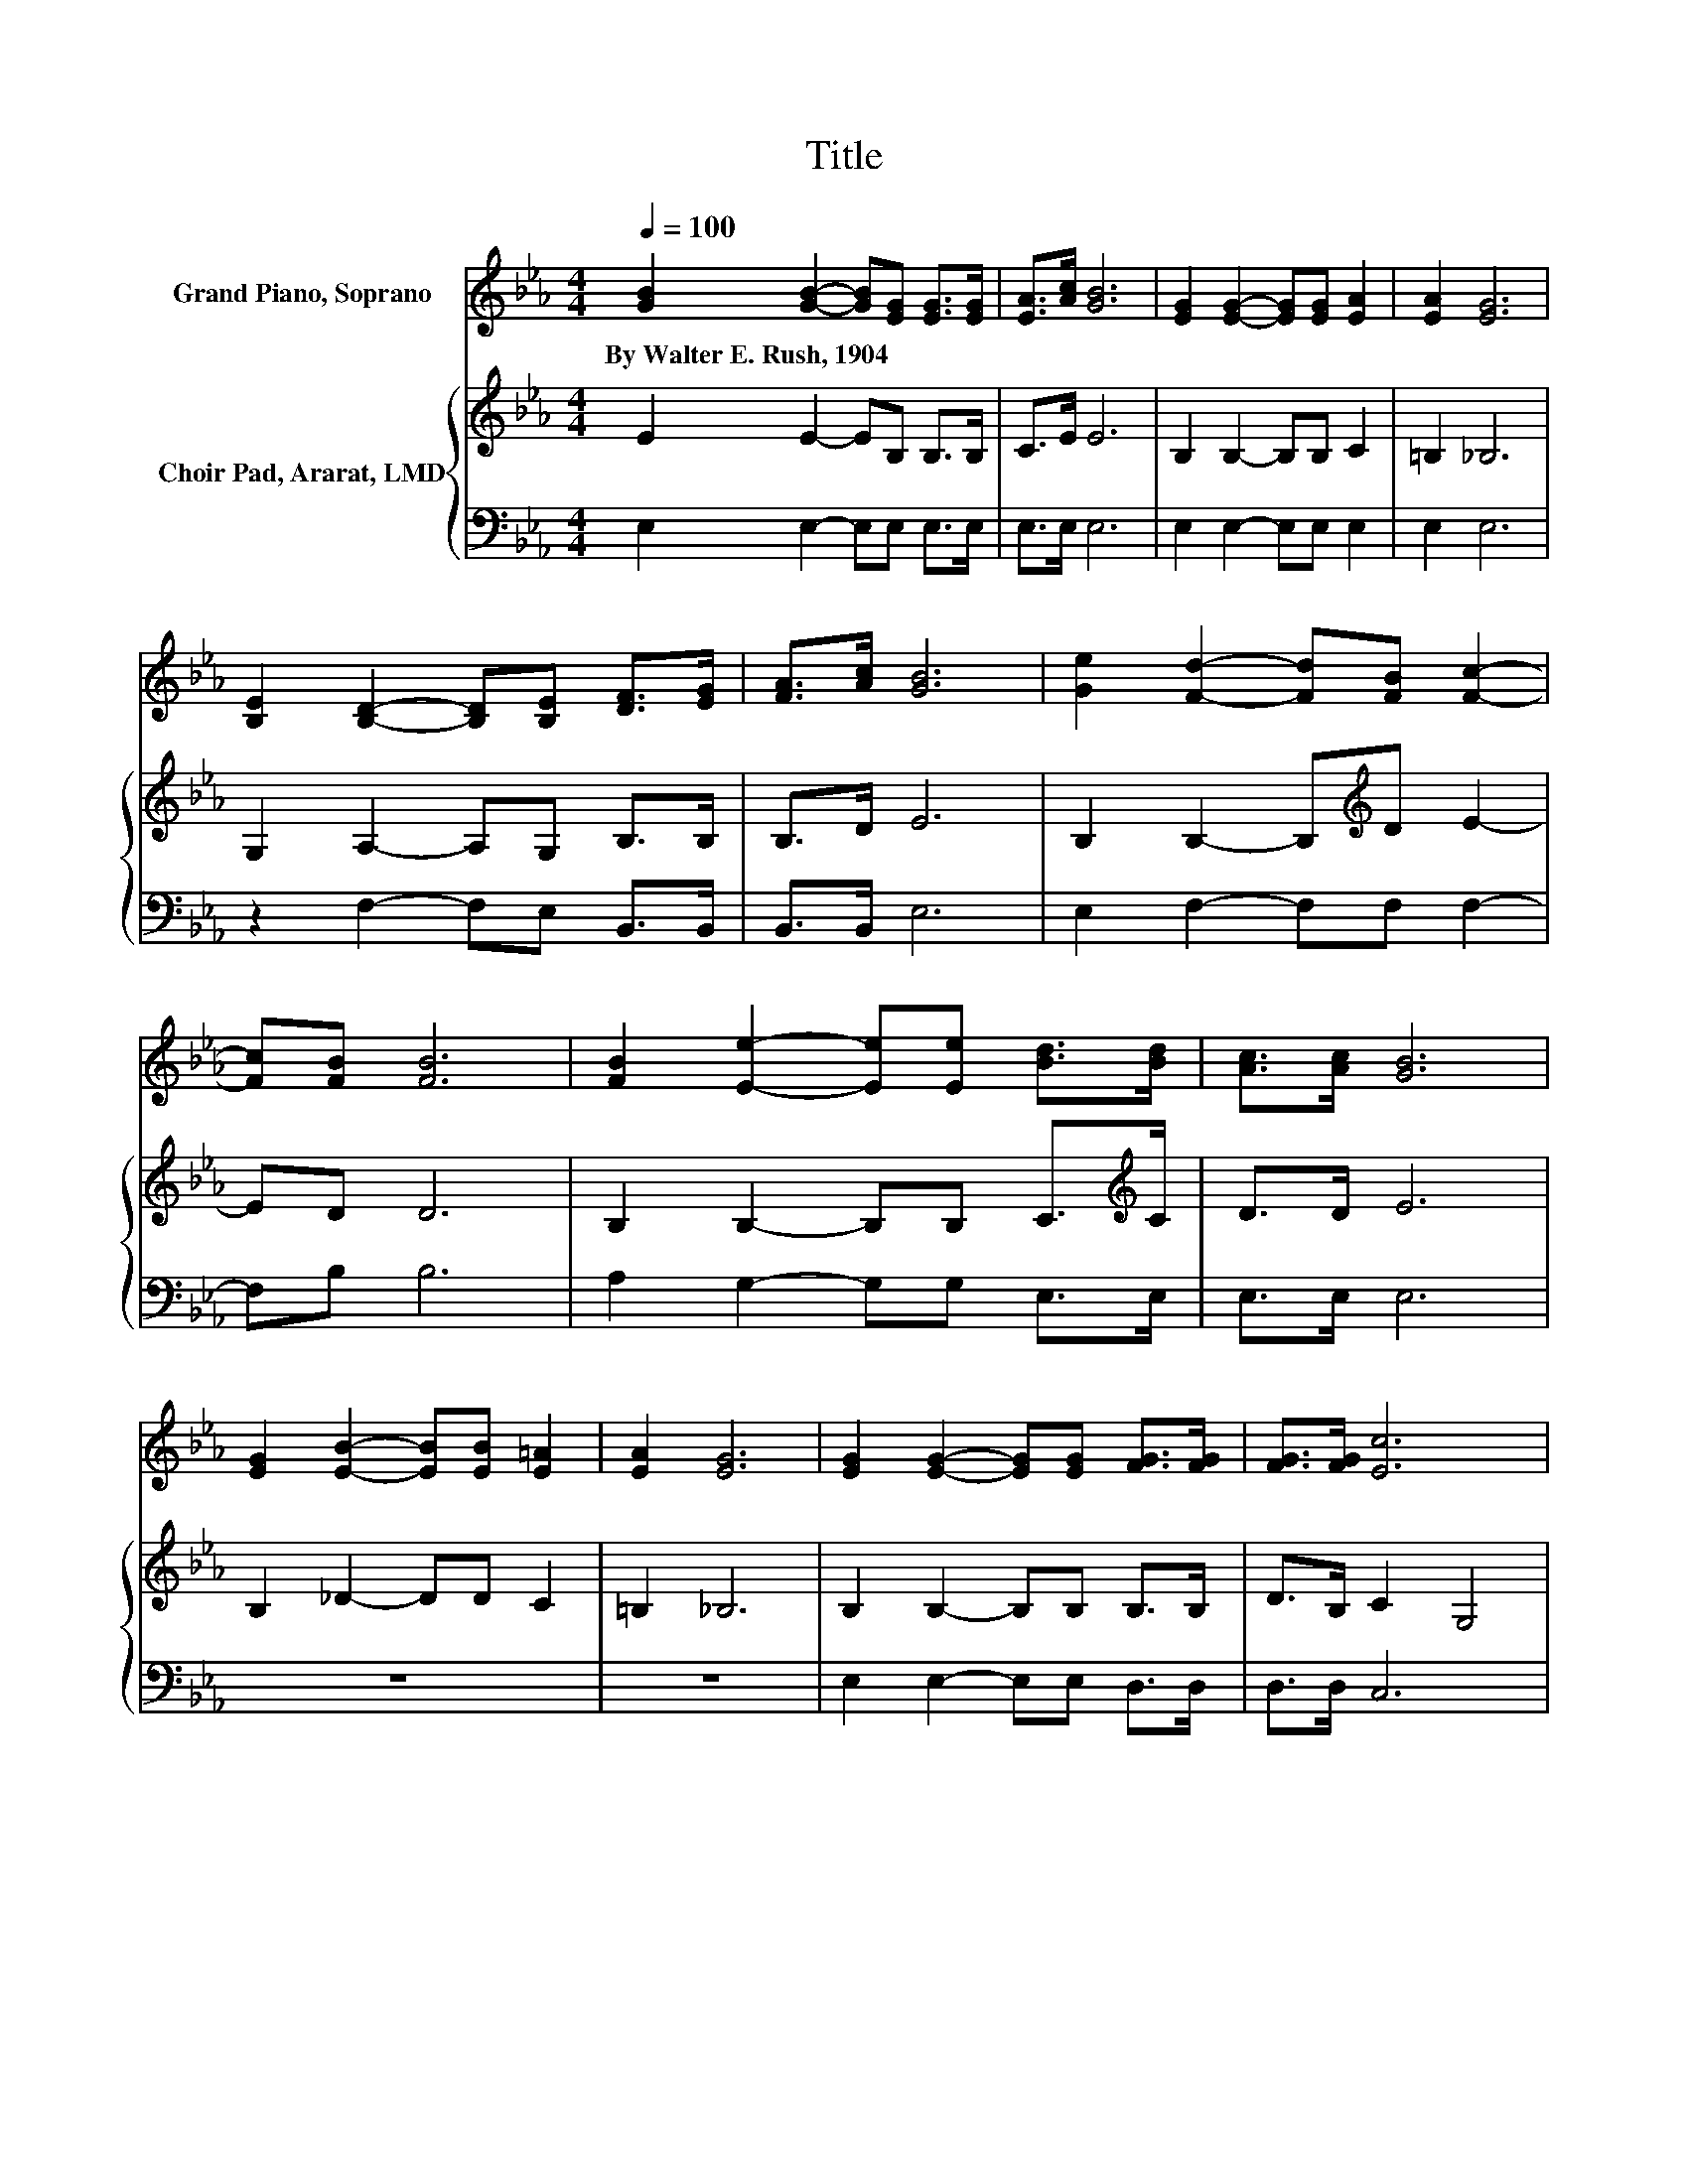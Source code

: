 X:1
T:Title
%%score 1 { 2 | 3 }
L:1/8
Q:1/4=100
M:4/4
K:Eb
V:1 treble nm="Grand Piano, Soprano"
V:2 treble nm="Choir Pad, Ararat, LMD"
V:3 bass 
V:1
 [GB]2 [GB]2- [GB][EG] [EG]>[EG] | [EA]>[Ac] [GB]6 | [EG]2 [EG]2- [EG][EG] [EA]2 | [EA]2 [EG]6 | %4
w: By~Walter~E.~Rush,~1904 * * * * *||||
 [B,E]2 [B,D]2- [B,D][B,E] [DF]>[EG] | [FA]>[Ac] [GB]6 | [Ge]2 [Fd]2- [Fd][FB] [Fc]2- | %7
w: |||
 [Fc][FB] [FB]6 | [FB]2 [Ee]2- [Ee][Ee] [Bd]>[Bd] | [Ac]>[Ac] [GB]6 | %10
w: |||
 [EG]2 [EB]2- [EB][EB] [E=A]2 | [EA]2 [EG]6 | [EG]2 [EG]2- [EG][EG] [FG]>[FG] | [FG]>[FG] [Ec]6 | %14
w: ||||
 [CF]2 [B,E]2 [B,D]2 [EG]2- | [EG][DF] [B,E]6- | [B,E]2 z2 z4 |] %17
w: |||
V:2
 E2 E2- EB, B,>B, | C>E E6 | B,2 B,2- B,B, C2 | =B,2 _B,6 | G,2 A,2- A,G, B,>B, | B,>D E6 | %6
 B,2 B,2- B,[K:treble]D E2- | ED D6 | B,2 B,2- B,B, C>[K:treble]C | D>D E6 | B,2 _D2- DD C2 | %11
 =B,2 _B,6 | B,2 B,2- B,B, B,>B, | D>B, C2 G,4 | A,2 G,2 F,2 B,2- | B,A, G,6- | G,2 z2 z4 |] %17
V:3
 E,2 E,2- E,E, E,>E, | E,>E, E,6 | E,2 E,2- E,E, E,2 | E,2 E,6 | z2 F,2- F,E, B,,>B,, | %5
 B,,>B,, E,6 | E,2 F,2- F,F, F,2- | F,B, B,6 | A,2 G,2- G,G, E,>E, | E,>E, E,6 | z8 | z8 | %12
 E,2 E,2- E,E, D,>D, | D,>D, C,6 | A,,2 B,,2 B,,2 B,,2- | B,,B,, [E,,E,]6- | [E,,E,]2 z2 z4 |] %17

